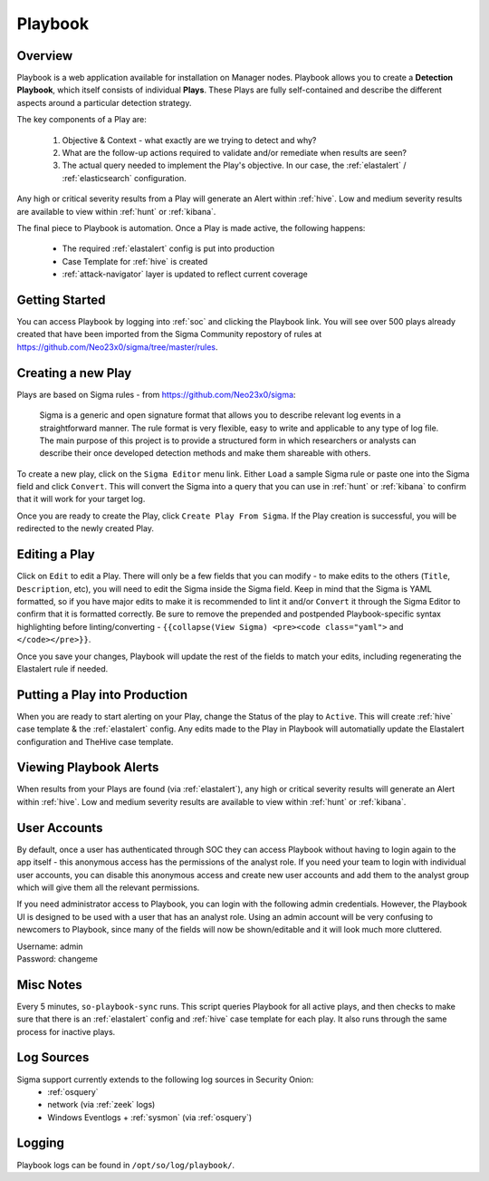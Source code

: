 .. _playbook:

Playbook
========

Overview
--------

Playbook is a web application available for installation on Manager nodes. Playbook allows you to create a **Detection Playbook**, which itself consists of individual **Plays**. These Plays are fully self-contained and describe the different aspects around a particular detection strategy.

.. image:: https://user-images.githubusercontent.com/1659467/87230271-c5cb0880-c37c-11ea-8a36-24cabf137ed2.png
 :target: https://user-images.githubusercontent.com/1659467/87230271-c5cb0880-c37c-11ea-8a36-24cabf137ed2.png

The key components of a Play are:

 #. Objective & Context - what exactly are we trying to detect and why?
 #. What are the follow-up actions required to validate and/or remediate when results are seen?
 #. The actual query needed to implement the Play's objective. In our case, the :ref:`elastalert` / :ref:`elasticsearch` configuration.

Any high or critical severity results from a Play will generate an Alert within :ref:`hive`. Low and medium severity results are available to view within :ref:`hunt` or :ref:`kibana`.

The final piece to Playbook is automation. Once a Play is made active, the following happens:

 - The required :ref:`elastalert` config is put into production
 - Case Template for :ref:`hive` is created
 - :ref:`attack-navigator` layer is updated to reflect current coverage

Getting Started
----------

You can access Playbook by logging into :ref:`soc` and clicking the Playbook link. You will see over 500 plays already created that have been imported from the Sigma Community repostory of rules at https://github.com/Neo23x0/sigma/tree/master/rules.

Creating a new Play
-------------------

Plays are based on Sigma rules - from https://github.com/Neo23x0/sigma:

    Sigma is a generic and open signature format that allows you to describe relevant log events in a straightforward manner. The rule format is very flexible, easy to write and applicable to any type of log file. The main purpose of this project is to provide a structured form in which researchers or analysts can describe their once developed detection methods and make them shareable with others.

To create a new play, click on the ``Sigma Editor`` menu link. Either ``Load`` a sample Sigma rule or paste one into the Sigma field and click ``Convert``. This will convert the Sigma into a query that you can use in :ref:`hunt` or :ref:`kibana` to confirm that it will work for your target log.  

Once you are ready to create the Play, click ``Create Play From Sigma``. If the Play creation is successful, you will be redirected to the newly created Play. 

Editing a Play
-------------------

Click on ``Edit`` to edit a Play. There will only be a few fields that you can modify - to make edits to the others (``Title``, ``Description``, etc), you will need to edit the Sigma inside the Sigma field. Keep in mind that the Sigma is YAML formatted, so if you have major edits to make it is recommended to lint it and/or ``Convert`` it through the Sigma Editor to confirm that it is formatted correctly. Be sure to remove the prepended and postpended Playbook-specific syntax highlighting before linting/converting - ``{{collapse(View Sigma) <pre><code class="yaml">`` and ``</code></pre>}}``.

Once you save your changes, Playbook will update the rest of the fields to match your edits, including regenerating the Elastalert rule if needed.

Putting a Play into Production
------------------------------

When you are ready to start alerting on your Play, change the Status of the play to ``Active``. This will create :ref:`hive` case template & the :ref:`elastalert` config. Any edits made to the Play in Playbook will automatially update the Elastalert configuration and TheHive case template.

Viewing Playbook Alerts
------------------------------

When results from your Plays are found (via :ref:`elastalert`), any high or critical severity results will generate an Alert within :ref:`hive`. Low and medium severity results are available to view within :ref:`hunt` or :ref:`kibana`.

User Accounts
------------------------------

By default, once a user has authenticated through SOC they can access Playbook without having to login again to the app itself - this anonymous access has the permissions of the analyst role. If you need your team to login with individual user accounts, you can disable this anonymous access and create new user accounts and add them to the analyst group which will give them all the relevant permissions.

If you need administrator access to Playbook, you can login with the following admin credentials. However, the Playbook UI is designed to be used with a user that has an analyst role. Using an admin account will be very confusing to newcomers to Playbook, since many of the fields will now be shown/editable and it will look much more cluttered.

| Username: admin
| Password: changeme


Misc Notes
----------

Every 5 minutes, ``so-playbook-sync`` runs. This script queries Playbook for all active plays, and then checks to make sure that there is an :ref:`elastalert` config and :ref:`hive` case template for each play. It also runs through the same process for inactive plays.

Log Sources
-----------

Sigma support currently extends to the following log sources in Security Onion:
 - :ref:`osquery`
 - network (via :ref:`zeek` logs)
 - Windows Eventlogs + :ref:`sysmon` (via :ref:`osquery`)

Logging
-------
Playbook logs can be found in ``/opt/so/log/playbook/``.

